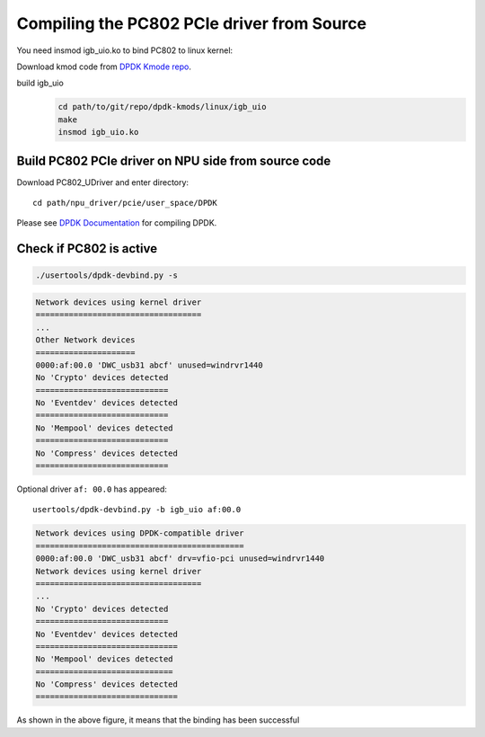 .. _compile_pcie_drver_userspace:

Compiling the PC802 PCIe driver from Source
===========================================

You need insmod igb_uio.ko to bind PC802 to linux kernel:

Download kmod code from `DPDK Kmode repo <https://dpdk.org/git/dpdk-kmods>`_. 

build igb_uio
    .. code-block:: console

       cd path/to/git/repo/dpdk-kmods/linux/igb_uio
       make
       insmod igb_uio.ko

.. _build_PC802_PCIe_driver:

Build PC802 PCIe driver on NPU side from source code
----------------------------------------------------

Download PC802_UDriver and enter directory::

   cd path/npu_driver/pcie/user_space/DPDK

Please see `DPDK Documentation <https://www.dpdk.org/>`_ for compiling DPDK.

.. _check_PC802_active:

Check if PC802 is active
------------------------

.. code-block:: console
    
    ./usertools/dpdk-devbind.py -s

.. code-block:: console

    Network devices using kernel driver
    ===================================
    ... 
    Other Network devices
    =====================
    0000:af:00.0 'DWC_usb31 abcf' unused=windrvr1440
    No 'Crypto' devices detected
    ============================
    No 'Eventdev' devices detected
    ============================
    No 'Mempool' devices detected
    ============================
    No 'Compress' devices detected
    ============================

Optional driver ``af: 00.0`` has appeared::

    usertools/dpdk-devbind.py -b igb_uio af:00.0

.. code-block:: console
    
    Network devices using DPDK-compatible driver
    ============================================
    0000:af:00.0 'DWC_usb31 abcf' drv=vfio-pci unused=windrvr1440
    Network devices using kernel driver
    ===================================
    ... 
    No 'Crypto' devices detected
    ============================
    No 'Eventdev' devices detected
    ==============================
    No 'Mempool' devices detected
    =============================
    No 'Compress' devices detected
    ==============================

As shown in the above figure, it means that the binding has been successful


